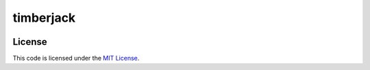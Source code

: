 timberjack
#############################


.. image:: https://travis-ci.org/mobify/timberjack.svg?branch=master
   :target: https://travis-ci.org/mobify/timberjack


License
-------

This code is licensed under the `MIT License`_.

.. _`MIT License`: https://github.com/mobify/timberjack/blob/master/LICENSE
